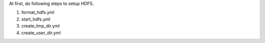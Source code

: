 At first, do following steps to setup HDFS.

1. format_hdfs.yml                  
2. start_hdfs.yml                   
3. create_tmp_dir.yml               
4. create_user_dir.yml              
